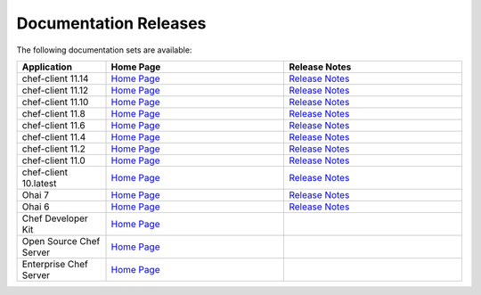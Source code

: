 =====================================================
Documentation Releases
=====================================================

The following documentation sets are available:

.. list-table::
   :widths: 100 200 200
   :header-rows: 1

   * - Application
     - Home Page
     - Release Notes
   * - chef-client 11.14
     - `Home Page <http://docs.opscode.com>`__
     - `Release Notes <http://docs.opscode.com/release/11-14/release_notes.html>`__
   * - chef-client 11.12
     - `Home Page <http://docs.opscode.com/release/11-12/>`__
     - `Release Notes <http://docs.opscode.com/release/11-12/release_notes.html>`__
   * - chef-client 11.10
     - `Home Page <http://docs.opscode.com/release/11-10/>`__
     - `Release Notes <http://docs.opscode.com/release/11-10/release_notes.html>`__
   * - chef-client 11.8
     - `Home Page <http://docs.opscode.com/release/11-8/>`__
     - `Release Notes <http://docs.opscode.com/release/11-8/release_notes.html>`__
   * - chef-client 11.6
     - `Home Page <http://docs.opscode.com/release/11-6/>`__
     - `Release Notes <http://docs.opscode.com/release/11-6/release_notes.html>`__
   * - chef-client 11.4
     - `Home Page <http://docs.opscode.com/release/11-4/>`__
     - `Release Notes <http://docs.opscode.com/release/11-4/release_notes.html>`__
   * - chef-client 11.2
     - `Home Page <http://docs.opscode.com/release/11-2/>`__
     - `Release Notes <http://docs.opscode.com/release/11-2/release_notes.html>`__
   * - chef-client 11.0
     - `Home Page <http://docs.opscode.com/release/11-0/>`__
     - `Release Notes <http://docs.opscode.com/release/11-0/release_notes.html>`__
   * - chef-client 10.latest
     - `Home Page <http://docs.opscode.com/release/10/>`__
     - `Release Notes <http://docs.opscode.com/release/10/release_notes.html>`__
   * - Ohai 7
     - `Home Page <http://docs.opscode.com/release/ohai-7/>`__
     - `Release Notes <http://docs.opscode.com/release/ohai-7/release_notes.html>`__
   * - Ohai 6
     - `Home Page <http://docs.opscode.com/release/ohai-6/>`__
     - `Release Notes <http://docs.opscode.com/release/ohai-6/release_notes.html>`__
   * - Chef Developer Kit
     - `Home Page <http://docs.opscode.com/devkit/>`__
     - 
   * - Open Source Chef Server
     - `Home Page <http://docs.opscode.com/open_source/>`__
     - 
   * - Enterprise Chef Server
     - `Home Page <http://docs.opscode.com/enterprise/>`__
     - 

